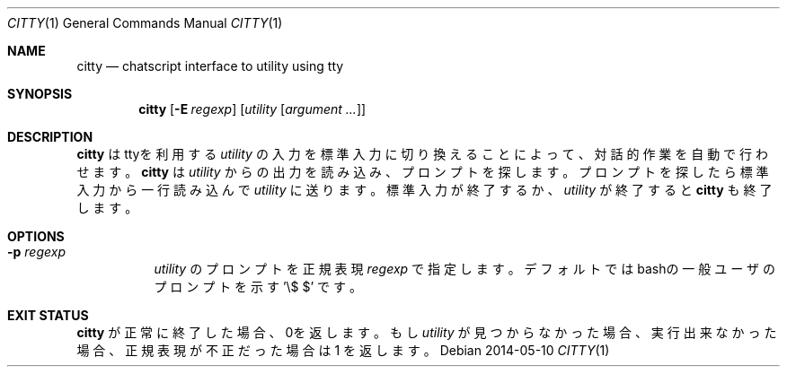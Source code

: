 .Dd 2014-05-10
.Dt CITTY 1
.Os
.Sh NAME
.Nm citty
.Nd "chatscript interface to utility using tty"
.Sh SYNOPSIS
.Nm
.Op Fl E Ar regexp
.Op Ar utility Op Ar argument ...
.Sh DESCRIPTION
.Nm
はttyを利用する
.Ar utility 
の入力を標準入力に切り換えることによって、対話的作業を自動で
行わせます。
.Nm
は
.Ar utility
からの出力を読み込み、プロンプトを探します。プロンプトを探したら
標準入力から一行読み込んで
.Ar utility
に送ります。標準入力が終了するか、
.Ar utility
が終了すると
.Nm
も終了します。

.Sh OPTIONS
.Bl -tag -width indent
.It Fl p Ar regexp
.Ar utility
のプロンプトを正規表現 
.Ar regexp
で指定します。デフォルトではbashの一般ユーザのプロンプトを示す '\\$ $' です。
.El
.Sh EXIT STATUS
.Nm
が正常に終了した場合、0を返します。
もし
.Ar utility
が見つからなかった場合、実行出来なかった場合、
正規表現が不正だった場合は 1 を返します。
